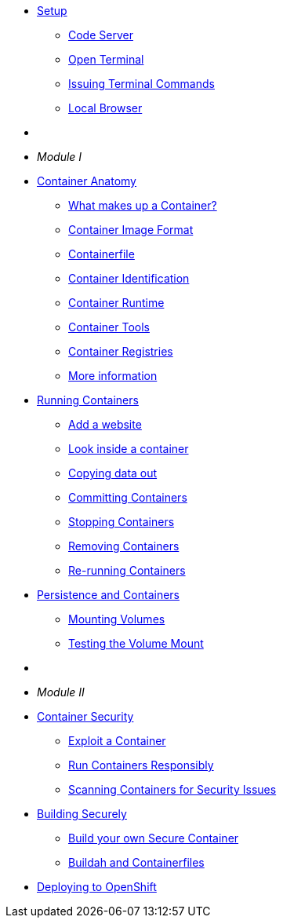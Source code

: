 * xref:introduction.adoc[Setup]
** xref:introduction.adoc#open_code_server[Code Server]
** xref:introduction.adoc#open_code_server_terminal[Open Terminal]
** xref:introduction.adoc#open_code_server_terminal_commands[Issuing Terminal Commands]
** xref:introduction.adoc#local_browser[Local Browser]
* {zwsp}
* __Module I__
* xref:container-anatomy.adoc[Container Anatomy]
** xref:container-anatomy.adoc#what_makes_up_a_container[What makes up a Container?]
** xref:container-anatomy.adoc#container_image_format[Container Image Format]
** xref:container-anatomy.adoc#container_file[Containerfile]
** xref:container-anatomy.adoc#container_identification[Container Identification]
** xref:container-anatomy.adoc#container_runtime[Container Runtime]
** xref:container-anatomy.adoc#container_tools[Container Tools]
** xref:container-anatomy.adoc#container_registries[Container Registries]
** xref:container-anatomy.adoc#more_information[More information]
* xref:podman-intro.adoc[Running Containers]
** xref:podman-intro.adoc#run_container[Add a website]
** xref:podman-intro.adoc#enter_container[Look inside a container]
** xref:podman-intro.adoc#copy_data[Copying data out]
** xref:podman-intro.adoc#committing_containers[Committing Containers]
** xref:podman-intro.adoc#stop_container[Stopping Containers]
** xref:podman-intro.adoc#remove_containers[Removing Containers]
** xref:podman-intro.adoc#rerunning_container[Re-running Containers]
* xref:container-persistence.adoc[Persistence and Containers]
** xref:container-persistence.adoc#mounting_volumes[Mounting Volumes]
** xref:container-persistence.adoc#test_mount[Testing the Volume Mount]
* {zwsp}
* __Module II__
* xref:containers-and-security.adoc[Container Security]
** xref:containers-and-security.adoc#exploit_containers[Exploit a Container]
** xref:containers-and-security.adoc#run_containers_responsibly[Run Containers Responsibly]
** xref:containers-and-security.adoc#scanning_containers[Scanning Containers for Security Issues]
* xref:build-your-own-container.adoc[Building Securely]
** xref:build-your-own-container.adoc[Build your own Secure Container]
** xref:build-your-own-container-containerfile.adoc[Buildah and Containerfiles]
* xref:deploy-container.adoc[Deploying to OpenShift]


